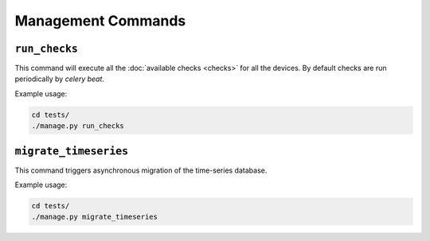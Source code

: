 Management Commands
===================

.. _run_checks:

``run_checks``
--------------

This command will execute all the :doc:`available checks <checks>` for all
the devices. By default checks are run periodically by *celery beat*.

Example usage:

.. code-block:: shell

    cd tests/
    ./manage.py run_checks

``migrate_timeseries``
----------------------

This command triggers asynchronous migration of the time-series database.

Example usage:

.. code-block:: shell

    cd tests/
    ./manage.py migrate_timeseries
